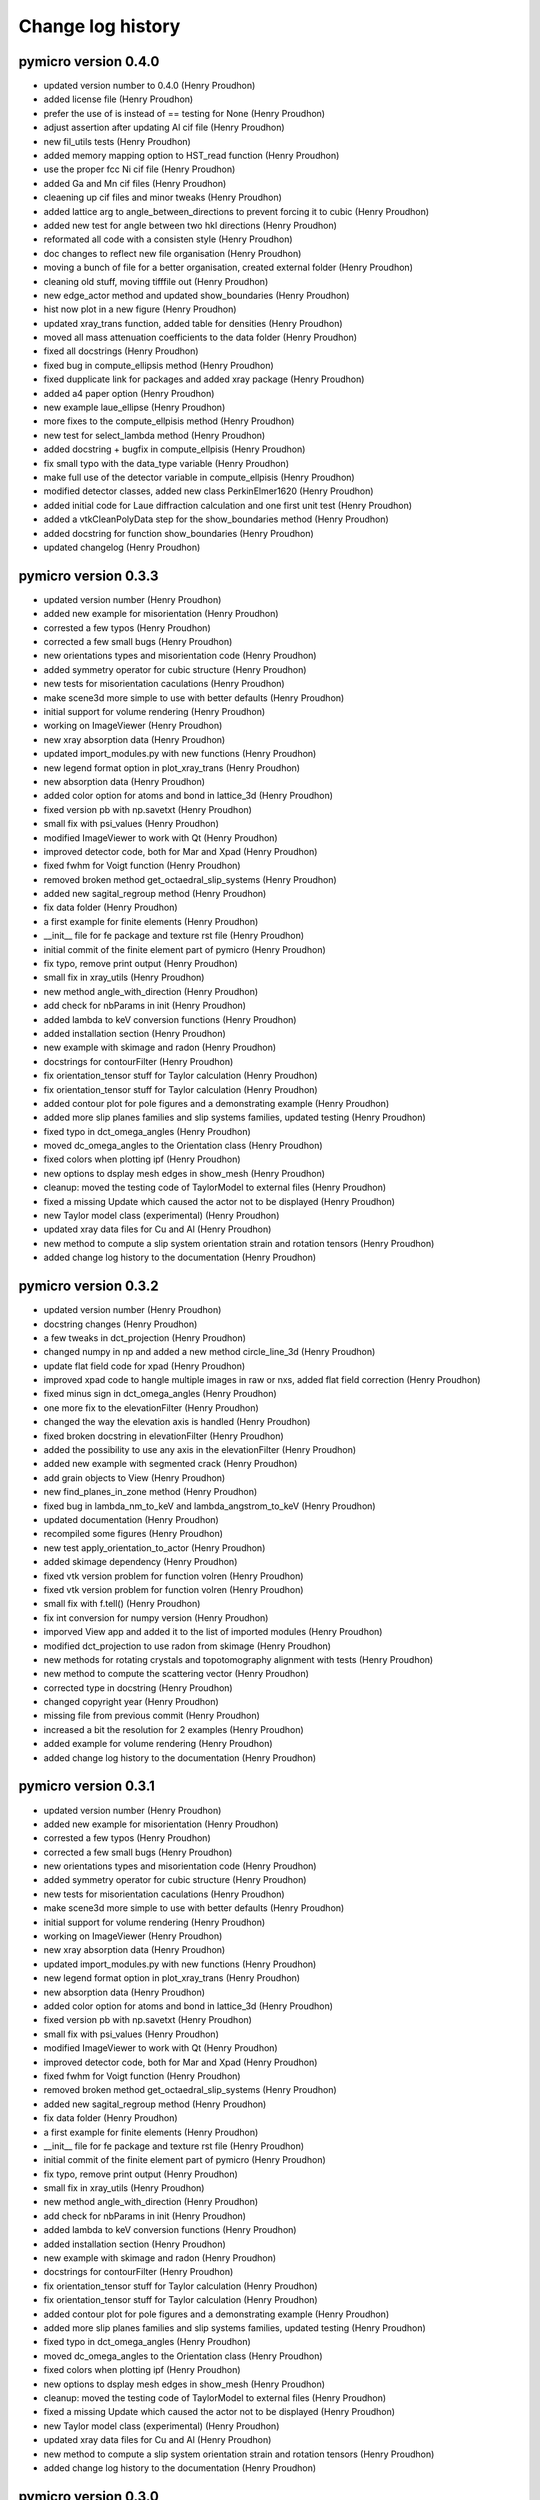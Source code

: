Change log history
==================

pymicro version 0.4.0
---------------------

* updated version number to 0.4.0 (Henry Proudhon)
* added license file (Henry Proudhon)
* prefer the use of is instead of == testing for None (Henry Proudhon)
* adjust assertion after updating Al cif file (Henry Proudhon)
* new fil_utils tests (Henry Proudhon)
* added memory mapping option to HST_read function (Henry Proudhon)
* use the proper fcc Ni cif file (Henry Proudhon)
* added Ga and Mn cif files (Henry Proudhon)
* cleaening up cif files and minor tweaks (Henry Proudhon)
* added lattice arg to angle_between_directions to prevent forcing it to cubic (Henry Proudhon)
* added new test for angle between two hkl directions (Henry Proudhon)
* reformated all code with a consisten style (Henry Proudhon)
* doc changes to reflect new file organisation (Henry Proudhon)
* moving a bunch of file for a better organisation, created external folder (Henry Proudhon)
* cleaning old stuff, moving tifffile out (Henry Proudhon)
* new edge_actor method and updated show_boundaries (Henry Proudhon)
* hist now plot in a new figure (Henry Proudhon)
* updated xray_trans function, added table for densities (Henry Proudhon)
* moved all mass attenuation coefficients to the data folder (Henry Proudhon)
* fixed all docstrings (Henry Proudhon)
* fixed bug in compute_ellipsis method (Henry Proudhon)
* fixed dupplicate link for packages and added xray package (Henry Proudhon)
* added a4 paper option (Henry Proudhon)
* new example laue_ellipse (Henry Proudhon)
* more fixes to the compute_ellpisis method (Henry Proudhon)
* new test for select_lambda method (Henry Proudhon)
* added docstring + bugfix in compute_ellpisis (Henry Proudhon)
* fix small typo with the data_type variable (Henry Proudhon)
* make full use of the detector variable in compute_ellpisis (Henry Proudhon)
* modified detector classes, added new class PerkinElmer1620 (Henry Proudhon)
* added initial code for Laue diffraction calculation and one first unit test (Henry Proudhon)
* added a vtkCleanPolyData step for the show_boundaries method (Henry Proudhon)
* added docstring for function show_boundaries (Henry Proudhon)
* updated changelog (Henry Proudhon)

pymicro version 0.3.3
---------------------

* updated version number (Henry Proudhon)
* added new example for misorientation (Henry Proudhon)
* corrested a few typos (Henry Proudhon)
* corrected a few small bugs (Henry Proudhon)
* new orientations types and misorientation code (Henry Proudhon)
* added symmetry operator for cubic structure (Henry Proudhon)
* new tests for misorientation caculations (Henry Proudhon)
* make scene3d more simple to use with better defaults (Henry Proudhon)
* initial support for volume rendering (Henry Proudhon)
* working on ImageViewer (Henry Proudhon)
* new xray absorption data (Henry Proudhon)
* updated import_modules.py with new functions (Henry Proudhon)
* new legend format option in plot_xray_trans (Henry Proudhon)
* new absorption data (Henry Proudhon)
* added color option for atoms and bond in lattice_3d (Henry Proudhon)
* fixed version pb with np.savetxt (Henry Proudhon)
* small fix with psi_values (Henry Proudhon)
* modified ImageViewer to work with Qt (Henry Proudhon)
* improved detector code, both for Mar and Xpad (Henry Proudhon)
* fixed fwhm for Voigt function (Henry Proudhon)
* removed broken method get_octaedral_slip_systems (Henry Proudhon)
* added new sagital_regroup method (Henry Proudhon)
* fix data folder (Henry Proudhon)
* a first example for finite elements (Henry Proudhon)
* __init__ file for fe package and texture rst file (Henry Proudhon)
* initial commit of the finite element part of pymicro (Henry Proudhon)
* fix typo, remove print output (Henry Proudhon)
* small fix in xray_utils (Henry Proudhon)
* new method angle_with_direction (Henry Proudhon)
* add check for nbParams in init (Henry Proudhon)
* added lambda to keV conversion functions (Henry Proudhon)
* added installation section (Henry Proudhon)
* new example with skimage and radon (Henry Proudhon)
* docstrings for contourFilter (Henry Proudhon)
* fix orientation_tensor stuff for Taylor calculation (Henry Proudhon)
* fix orientation_tensor stuff for Taylor calculation (Henry Proudhon)
* added contour plot for pole figures and a demonstrating example (Henry Proudhon)
* added more slip planes families and slip systems families, updated testing (Henry Proudhon)
* fixed typo in dct_omega_angles (Henry Proudhon)
* moved dc_omega_angles to the Orientation class (Henry Proudhon)
* fixed colors when plotting ipf (Henry Proudhon)
* new options to dsplay mesh edges in show_mesh (Henry Proudhon)
* cleanup: moved the testing code of TaylorModel to external files (Henry Proudhon)
* fixed a missing Update which caused the actor not to be displayed (Henry Proudhon)
* new Taylor model class (experimental) (Henry Proudhon)
* updated xray data files for Cu and Al (Henry Proudhon)
* new method to compute a slip system orientation strain and rotation tensors (Henry Proudhon)
* added change log history to the documentation (Henry Proudhon)

pymicro version 0.3.2
---------------------

* updated version number (Henry Proudhon)
* docstring changes (Henry Proudhon)
* a few tweaks in dct_projection (Henry Proudhon)
* changed numpy in np and added a new method circle_line_3d (Henry Proudhon)
* update flat field code for xpad (Henry Proudhon)
* improved xpad code to hangle multiple images in raw or nxs, added flat field correction (Henry Proudhon)
* fixed minus sign in dct_omega_angles (Henry Proudhon)
* one more fix to the elevationFilter (Henry Proudhon)
* changed the way the elevation axis is handled (Henry Proudhon)
* fixed broken docstring in elevationFilter (Henry Proudhon)
* added the possibility to use any axis in the elevationFilter (Henry Proudhon)
* added new example with segmented crack (Henry Proudhon)
* add grain objects to View (Henry Proudhon)
* new find_planes_in_zone method (Henry Proudhon)
* fixed bug in lambda_nm_to_keV and lambda_angstrom_to_keV (Henry Proudhon)
* updated documentation (Henry Proudhon)
* recompiled some figures (Henry Proudhon)
* new test apply_orientation_to_actor (Henry Proudhon)
* added skimage dependency (Henry Proudhon)
* fixed vtk version problem for function volren (Henry Proudhon)
* fixed vtk version problem for function volren (Henry Proudhon)
* small fix with f.tell() (Henry Proudhon)
* fix int conversion for numpy version (Henry Proudhon)
* imporved View app and added it to the list of imported modules (Henry Proudhon)
* modified dct_projection to use radon from skimage (Henry Proudhon)
* new methods for rotating crystals and topotomography alignment with tests (Henry Proudhon)
* new method to compute the scattering vector (Henry Proudhon)
* corrected type in docstring (Henry Proudhon)
* changed copyright year (Henry Proudhon)
* missing file from previous commit (Henry Proudhon)
* increased a bit the resolution for 2 examples (Henry Proudhon)
* added example for volume rendering (Henry Proudhon)
* added change log history to the documentation (Henry Proudhon)

pymicro version 0.3.1
---------------------

* updated version number (Henry Proudhon)
* added new example for misorientation (Henry Proudhon)
* corrested a few typos (Henry Proudhon)
* corrected a few small bugs (Henry Proudhon)
* new orientations types and misorientation code (Henry Proudhon)
* added symmetry operator for cubic structure (Henry Proudhon)
* new tests for misorientation caculations (Henry Proudhon)
* make scene3d more simple to use with better defaults (Henry Proudhon)
* initial support for volume rendering (Henry Proudhon)
* working on ImageViewer (Henry Proudhon)
* new xray absorption data (Henry Proudhon)
* updated import_modules.py with new functions (Henry Proudhon)
* new legend format option in plot_xray_trans (Henry Proudhon)
* new absorption data (Henry Proudhon)
* added color option for atoms and bond in lattice_3d (Henry Proudhon)
* fixed version pb with np.savetxt (Henry Proudhon)
* small fix with psi_values (Henry Proudhon)
* modified ImageViewer to work with Qt (Henry Proudhon)
* improved detector code, both for Mar and Xpad (Henry Proudhon)
* fixed fwhm for Voigt function (Henry Proudhon)
* removed broken method get_octaedral_slip_systems (Henry Proudhon)
* added new sagital_regroup method (Henry Proudhon)
* fix data folder (Henry Proudhon)
* a first example for finite elements (Henry Proudhon)
* __init__ file for fe package and texture rst file (Henry Proudhon)
* initial commit of the finite element part of pymicro (Henry Proudhon)
* fix typo, remove print output (Henry Proudhon)
* small fix in xray_utils (Henry Proudhon)
* new method angle_with_direction (Henry Proudhon)
* add check for nbParams in init (Henry Proudhon)
* added lambda to keV conversion functions (Henry Proudhon)
* added installation section (Henry Proudhon)
* new example with skimage and radon (Henry Proudhon)
* docstrings for contourFilter (Henry Proudhon)
* fix orientation_tensor stuff for Taylor calculation (Henry Proudhon)
* fix orientation_tensor stuff for Taylor calculation (Henry Proudhon)
* added contour plot for pole figures and a demonstrating example (Henry Proudhon)
* added more slip planes families and slip systems families, updated testing (Henry Proudhon)
* fixed typo in dct_omega_angles (Henry Proudhon)
* moved dc_omega_angles to the Orientation class (Henry Proudhon)
* fixed colors when plotting ipf (Henry Proudhon)
* new options to dsplay mesh edges in show_mesh (Henry Proudhon)
* cleanup: moved the testing code of TaylorModel to external files (Henry Proudhon)
* fixed a missing Update which caused the actor not to be displayed (Henry Proudhon)
* new Taylor model class (experimental) (Henry Proudhon)
* updated xray data files for Cu and Al (Henry Proudhon)
* new method to compute a slip system orientation strain and rotation tensors (Henry Proudhon)
* added change log history to the documentation (Henry Proudhon)

pymicro version 0.3.0
---------------------

* 32120a1 changed version number to 0.3.0 (Henry Proudhon)
* debfbb8 updated pole figure example (Henry Proudhon)
* 0cdd294 fixed colormap issue when using map_field option (Henry Proudhon)
* 7323228 changes in examples to account for previous commits (Henry Proudhon)
* 4a51061 small bounding box fix in the map_data_with_clip method (Henry Proudhon)
* 3b72591 significant changes to handle field map with pole figures (Henry Proudhon)
* 267ca37 new OrientationTests class (Henry Proudhon)
* 667fcaf new test_from_symbol test method (Henry Proudhon)
* f94eb22 very small docstring changes (Henry Proudhon)
* 61e311e show_data has been split in show_array and show_mesh (Henry Proudhon)
* b46f7e4 corrected typo (Henry Proudhon)
* 9a43e04 final docstring changes to the texture module (Henry Proudhon)
* cbbe2ae new example to demonstrate field coloring in pole figures (Henry Proudhon)
* 5d090fe a little more explanations (Henry Proudhon)
* 2a4e4d2 more docstring fixes in texture.py (Henry Proudhon)
* acdaa6e change part of the title for inverse pole figure from family to axis (Henry Proudhon)
* 64cca29 more docstring formatting (Henry Proudhon)
* 5c13e80 updated some docs with Info field lists (Henry Proudhon)
* 667b8f2 Merge branch 'master' of vcs:pymicro (Nicolas Gueninchault)
* 3f705d9 new methods Calculate_Omega_dct, calc_poles_id11, Sam2Lab, Lab2sam, Sam2Sam (Nicolas Gueninchault)
* a161f58 new methods plot_ipf_density, Eul2Mat, Write_inp_crystals (Nicolas Gueninchault)
* cdba718 improved docstrings in apply_orientation_to_actor (Henry Proudhon)
* fc530aa changed the way the rotation is applied in apply_orientation_to_actor (Henry Proudhon)
* 5c15dda cleaned grain_hkl_anim_3d.py (Henry Proudhon)
* 6d8f9e0 added options in unit_arrow_3d to display text in 3d aside the arrow (Henry Proudhon)
* e119dfe more file for X-ray attenuation coefficients (Henry Proudhon)
* 24f2700 new code for X-ray detectors with two examples (Henry Proudhon)
* cc88b87 added extension option in load_STL_actor function (Henry Proudhon)
* 8dd35e4 add opacity in alpha_cmap (Henry Proudhon)
* 6edfd6e small fix with iren.AddObserver (Henry Proudhon)
* 8f5b9e5 improved handling of Voigt function (Henry Proudhon)
* ffdaa04 updated example to use the new animation framework (Henry Proudhon)
* 9fd27d4 add new plot_pf_hot function (Henry Proudhon)
* 96bacb8 added x1x2x3 rotation type when importing orientations from z-set (Henry Proudhon)
* a141131 small fix to read image with HST_read (Henry Proudhon)
* 99f276c updated version (Henry Proudhon)
* 692f89a new dct_projection function and various small fixes (Henry Proudhon)
* a987c56 improved anim framework (Henry Proudhon)
* 31106b5 added new hkl families (Henry Proudhon)
* b1623aa new set_opacity for assembly and more parameters in unit_arrow_3d (Henry Proudhon)
* dcf3810 improved plot_xray_trans function (Henry Proudhon)

pymicro version 0.2.3
---------------------

* c5d5ebb small typo (Henry Proudhon)
* eb77e84 new color_bar function and new colormaps (Henry Proudhon)
* 7c61f57 added class for the Voigt fitting function (Henry Proudhon)
* c0f082d new recipe to explein how 3d images are structured and should be read (Henry Proudhon)
* 22b710d new class to allow pyplot showing the pixel value and associated example (Henry Proudhon)
* a3ffd0e small fix to the Gold pole figure example (Henry Proudhon)
* 4a6984c testing the Orientation class, merged Schmid factor utilities from Nfun into the Orientation class (Henry Proudhon)
* 6e0e2e1 fidling with no longer supported matplotlib wx backend (Henry Proudhon)
* 271bbd8 new recipe to explain plotting, reading, writting 2d images with pyplot (Henry Proudhon)
* 46591a3 fix always plot sst in plot_pole_figures (Henry Proudhon)
* 31e27a6 added missing files to the tree (Henry Proudhon)
* 424d22b added a picture for fitting functions (Henry Proudhon)
* fdde04a changed doc accordingly to build the new math module (Henry Proudhon)

pymicro version 0.2.2
---------------------

* cec8566 changed version number to 0.2.2 (Henry Proudhon)
* 34f0601 allow to use a custom fit function in the fitting module (Henry Proudhon)
* 02c1cf9 added a general use fit method (Henry Proudhon)
* 28fd8d3 added a new example to demonstrate fitting (Henry Proudhon)
* af6c1ad new math package with fitting functions (Henry Proudhon)
* 7b442f7 added a Makefile to run all example at once (Henry Proudhon)
* 944cb9f modified all examples to use the new scene3d stuff (Henry Proudhon)
* c40a540 new file to configure ipython and updated documentation (Henry Proudhon)
* a4fc7f5 docstrings updates (Henry Proudhon)
* b48f7c5 changed from angstrom to nanometer when loading from CIF (Henry Proudhon)
* dc7eacd added a new way to create crystal lattice via CIF files (Henry Proudhon)
* 28709df further improvements with Scene3d (Henry Proudhon)
* 5cc5bbc minor changes after last commit (Henry Proudhon)
* 8e8a353 adapted cubic_crystal example to new scene3d code (Henry Proudhon)
* 05cd497 new code to simplify building a 3d scene (Henry Proudhon)
* 3af0c66 improved axes_actor (Henry Proudhon)
* 1771ee7 corrected small bug in HST_read parameters (Henry Proudhon)
* caf7955 new method to generate a microstructure with a random texture (Henry Proudhon)
* b9be508 added new elevationFilter (Henry Proudhon)
* 04a4aa9 added num_color parameter to show_grains (Henry Proudhon)
* df2b20d new xray package with a first example (Henry Proudhon)
* 215f1bf corrected small bug with cut option in auto_min_max (Henry Proudhon)
* b5b0c7d new method for inverting a vtk lookup table (Henry Proudhon)
* d6d4bce added new vtk stuff for displaying a pin hole and a Fresnel zone plate (Henry Proudhon)
* 71b7d4d method to show xray arrow and fix to the slits (Henry Proudhon)
* 4fa08d4 new method read_euler_txt (Henry Proudhon)
* f3402b2 new method to display X-ray slits (Henry Proudhon)
* a757cda new method to import a list of orientation from a text file and 2 new pole figure examples with 10000 orientations (Henry Proudhon)
* cbe74e9 changed default ipf color to black, removed unecessary output (Henry Proudhon)
* 7b420f4 small docstring fixes (Henry Proudhon)
* fb5ae80 Worked on adding the possibility of plot direct and inverse PF not in reference to Z (Nicolas GUENINCHAULT)
* 836f143 updated my_fun.py, adding a function to plot crystal rotations into ipf, sst ,... (Nicolas GUENINCHAULT)
* 8e10d45 adding my_fun file containing simple functions using pymicro. For now my_fun contain one class 'Nfun' with two functions dedicated to compute Schmid factors (Nicolas GUENINCHAULT)
* 34d6516 some bugs get fixed ... (Nicolas GUENINCHAULT)
* 1d40e45 test (Nicolas GUENINCHAULT)
* cfa3dde Corrected x1, x2, x3 instead of x1, x1, x1 (Erembert Nizery)
* 076c91f Merge branch 'master' of vcs:pymicro (Erembert Nizery)
* 5da5d5e added normalized vectors to compute B. (thank you Erembert ;-)   ) (Nicolas GUENINCHAULT)
* 861aef1 Merge branch 'master' of vcs:pymicro (Erembert Nizery)
* 2d09cd9 Merge branch 'master' of vcs:pymicro (Erembert Nizery)
* 9d117f3 Merge branch 'master' of vcs:pymicro (Nicolas GUENINCHAULT)
* 83209f3 added the possibility of computiong the orientation matric from rotation like in a .inp file from Zebulon : Zrot2OrientationMatrix (Nicolas GUENINCHAULT)
* 0004dc5 updated pole figure doc example (Henry Proudhon)
* fb8b165 pole figures can now be plotted with respect to X, Y or Z direction (Henry Proudhon)
* 1d2679a Merge branch 'master' of vcs:pymicro (Henry Proudhon)
* 9574b8d lots of update to handle upgrade to centos7 with backward compatibility with centos5 (Henry Proudhon)
* de17c9d added new example with map_data_with_clip (Henry Proudhon)
* 96b5538 added new test for vtk numpy array (Henry Proudhon)
* 329321f conf.py now gets the version number in the main __init__.py file (Henry Proudhon)
* 505ebd6 adding modified symetry function in plot_sst (ss_syletry to sst_symetry_cubic) (Nicolas GUENINCHAULT)
* f48dc7a Merge branch 'master' of vcs:pymicro (Henry Proudhon)
* 7b94c4d updated docstrings for dct_omega_angles (Henry Proudhon)
* dd5dd78 added reciprocal lattice calcultion (Henry Proudhon)
* e9b1daa Bug corrected (function sst_symmetry_cubic called instead of sst_symmetry) (Erembert Nizery)
* 2ddb457 Merge branch 'master' of vcs:pymicro (Henry Proudhon)
* 58cc9ee new example to display a polycrystal in 3d (Henry Proudhon)
* 72404c9 new load_STL_actor and show_data methods (Henry Proudhon)
* 7bce0fb removed .pyc test files from tree (Henry Proudhon)
* 067e52b moved tests for HklPlane in single file (Henry Proudhon)
* adc3ccd First version of fastcrystal.py (Erembert Nizery)
* be2673a Plotting two points for directions lying in plane. (Erembert Nizery)
* c1be990 Reduced IPF set as default in plot_pole_figures. (Erembert Nizery)
* 607bd2c sst_symmetry_cubic corrected (used for IPF plot) (Erembert Nizery)
* 24563a0 No change - only test. (Erembert Nizery)
* af9999e Merge branch 'master' of vcs:pymicro (Nicolas GUENINCHAULT)
* 8754ac0 just a test (Nicolas GUENINCHAULT)
* e0ed245 fix HST_read while using autoparse_filename option (Henry Proudhon)
* acc05b2 added non single atom basis for unit cells (Henry Proudhon)
* f1743ca new hcp crystal example (Henry Proudhon)
* dca3079 fix show_grains not showing grain 1 (Henry Proudhon)
* db72a68 fix print statement in edf_read (Henry Proudhon)
* 131cc1d fix version number for tagging (Henry Proudhon)
* ef62d20 fix version number for tagging (Henry Proudhon)
* 17cf50e added all the possible lattice centering and subsequent fixes in docs and examples (Henry Proudhon)
* 0a9ba28 moved wxPlotPanel.py to apps sub-package (Henry Proudhon)
* f710e6c added new static method to easily plot a pole figure for a single orientation, docstring fixes (Henry Proudhon)
* 92a2002 added new method map_data, new options to map_data_with_clip, fixed many docstrings (Henry Proudhon)
* 937993c added math to Orientation docstring (Henry Proudhon)
* 19dc758 moved wxPlotPanel.py to apps package (Henry Proudhon)
* 042faf4 fixed note directives in doctrings (Henry Proudhon)
* b427466 fixed vtk.util mock (Henry Proudhon)
* 5c13de4 small doctring fixes and variable renaming (Henry Proudhon)
* 272498d fixed import * for vtk colors (Henry Proudhon)
* 15b8466 several fixes to edf_write, now handle SignedInteger encoding (Henry Proudhon)
* 94bb046 new method to compute euler angle as in MandelCrystal (Henry Proudhon)
* 819bf56 added more matplotlib mocks (Henry Proudhon)
* 76c1543 added more mocks (Henry Proudhon)
* ba09f84 removed unecessary toctree maxdepth option (Henry Proudhon)
* 9264ef0 many docstrings fixes and new function plot_sst (Henry Proudhon)
* 825052f many docstrings fixes (Henry Proudhon)
* ab42227 modified __init__ files (Henry Proudhon)
* 71cc94d new figure AlLi_sam8_pole_figure for documentation (Henry Proudhon)
* 3a902f8 small fix in new option autoparse_filename (Henry Proudhon)
* 8807aa4 added cookbook with first recipe (Henry Proudhon)
* d9de338 mock tifffile to build doc (Henry Proudhon)
* c428b7b subsequent modifications in edf_read and edf_write (Henry Proudhon)
* 84f1687 fixed Size field in edf header (Henry Proudhon)
* 4dc6d2e now using mock module to help build documentation (Henry Proudhon)
* f4bf3e9 trying to fix sphinx path on remote server (Henry Proudhon)
* 36a4eb8 trying to fix sphinx path on remote server (Henry Proudhon)
* 83d081b removed unused jsMath and MathJax from tree (Henry Proudhon)
* 05eed8f trying to fix sphinx path on remote server (Henry Proudhon)
* 3ea96dd trying to fix sphinx path on remote server (Henry Proudhon)
* 0e25b9a modified files not to depend on matplotlib (Henry Proudhon)
* 293f4c6 added thumb images files for example gallery (Henry Proudhon)
* 8d022c8 added schmid factor calculations (for octaedral slip) (Henry Proudhon)
* e080880 change number of bytes to 512 to peek in header in edf_info (Henry Proudhon)
* 18e7bd5 do not include auto_example in the tree (Henry Proudhon)
* fd4f935 file changes for the automated gallery of example (Henry Proudhon)
* 38ea32b added an automated gallery of example (Henry Proudhon)
* 0c0b002 added max_opacity option in vtkSetVisibility animation (Henry Proudhon)
* dc540a9 new function show_grains (Henry Proudhon)
* e756429 fixes path to example files (Henry Proudhon)
* 84b9f42 small fixes to cubic_crystal_3d example (Henry Proudhon)
* 94259eb very small fix to lattice_3d_with_planes function for opacity (Henry Proudhon)
* 2802f36 make current image name readonly (StaticText) (Henry Proudhon)
* fd7e133 added docstrings for edf_info and unpack_header (Henry Proudhon)
* c1a6757 new functions edf_info and esrf_to_numpy_datatype (Henry Proudhon)
* bd7cbd7 fixed doctstring for alpha_cmap (Henry Proudhon)
* d79ebd4 moved example files (Henry Proudhon)
* 125f6bf updated documentation with examples (Henry Proudhon)
* 6e79251 added flat field correction function (Henry Proudhon)
* 7dbd525 more __init__ stuff (Henry Proudhon)
* c1c1557 now load tif files as well (Henry Proudhon)
* ff80f6e added recad util functions (Henry Proudhon)
* 9afc721 documented some functions likre vtk_write (Henry Proudhon)
* 8a0c100 small fix to the raw_mar_read function (Henry Proudhon)
* 057911c added/fixed docstrings (Henry Proudhon)
* 3e592b2 moved all examples to different subfolders (Henry Proudhon)
* a4d68a1 new application to view image files in a folder (Henry Proudhon)
* dbfa470 small change on how to get the image dim from the header in edf_read (Henry Proudhon)
* 8f161ae added mousse_3d example (Henry Proudhon)
* 7b23d95 bug fix in bragg calculation and minor docstring changes (Henry Proudhon)
* 6b9ead1 added more families in HklPlane get_family method (Henry Proudhon)
* dba603f fixed docstrings in the microstructure module (Henry Proudhon)
* 6910930 added bragg_angle method with unit testing (Henry Proudhon)
* 85d07ca added image for hist function (Henry Proudhon)
* 9469a33 small docstrings changes (Henry Proudhon)
* 8f5499c added new method dct_omega_angles to the Grain class (Henry Proudhon)
* 80ab017 small docstrings changes (Henry Proudhon)
* 7f30e18 changed origin to lower in show_and_save function (Henry Proudhon)
* 0e2d8f1 added save option in render function and fixed the documentation (Henry Proudhon)
* 7706ffa a few more documentation fixes (Henry Proudhon)
* 5fa810f fixed the documentation of the hist function (Henry Proudhon)
* b9696d9 added examples folder and some documentation of these examples (Henry Proudhon)
* 2204068 added new method show_and_save for a 2d image (Henry Proudhon)
* fd873c9 improve documentation in vtk_utils (Henry Proudhon)
* 2bf1e91 added new vtk function map_data_with_clip (Henry Proudhon)
* 64f3871 improved documentation for color maps (Henry Proudhon)
* a2b90e2 added test for tif file (Henry Proudhon)
* c4d6dce added tifffile module (Henry Proudhon)
* 945257e improved documentation for vtk_utils (Henry Proudhon)
* 63465a0 improved the documentation with sphinx (Henry Proudhon)
* 9e8a10e added pymicro logo (Henry Proudhon)
* 2dd3e8b added Dependencies section to the documentation (Henry Proudhon)
* 5f437ac switched to shpinx theme proBlue (Henry Proudhon)
* 46d3ceb updated documentation (Henry Proudhon)
* 2d9cb0b remove old rst files from the crystal package (Henry Proudhon)
* b9c398b updated documentation (Henry Proudhon)
* 7b9ddef new method grain_3d with subsequent changes (Henry Proudhon)
* bbedd5e added verbose mode to hkl plane normal method (Henry Proudhon)
* 2fa7585 added modules in sphinx, updated documentation (Henry Proudhon)
* 5fd4612 deleted old unmaintained stuff (Henry Proudhon)
* 0a54b50 changed numpy import (Henry Proudhon)
* 1396e7a added new classes to handle animations through a 3d scene (Henry Proudhon)
* 3caf836 added support for hkl planes in hexagonal lattices (Henry Proudhon)
* fec27d8 fixed a small issue with dot product for python2.6 at esrf (Henry Proudhon)
* 4c48986 added opacity control in add_plane_to_grid function (Henry Proudhon)
* 69fb39c bug correction in HklPlane normal (Henry Proudhon)
* b66f374 removed printed output (Henry Proudhon)
* 8f3cbb8 several corrections + added hexagonal 3d lattice handling (Henry Proudhon)
* 3899715 remove old diffract.py file (Henry Proudhon)
* af2c658 remove old grains.py file (Henry Proudhon)
* 7747c77 remove old grain_conn.py file (Henry Proudhon)
* e474f65 remove old chg_label.py file (Henry Proudhon)
* 78e094b remove old grain_53.py file (Henry Proudhon)
* 539c61b remove old animp.py file (Henry Proudhon)
* 8ec9806 added a grain_ids filter to load a microstructure from an XML file (Henry Proudhon)
* fd20143 added .gitignore file (Henry Proudhon)
* cc51795 new file to handle animation (rotation around Z axis for now) (Henry Proudhon)
* 1ac249b added new add_grain_to_3d_scene method (Henry Proudhon)
* fcab593 added new method: lattice_3d_with_planes (Henry Proudhon)
* 56858bc bug correction in slip plane rotation (Henry Proudhon)
* 370a5cd added a way to control which planes are used in add_HklPlanes_with_orientation_in_grain (Henry Proudhon)
* 5798f2d added a box_3d method (Henry Proudhon)
* 9a98c38 improve consistency in file names when saving microstructure in xml format (Henry Proudhon)
* 54c0693 added verbose mode to add_vtk_mesh in class Grain (Henry Proudhon)
* c9c5758 small corrections like phi1 in phi1() (Henry Proudhon)
* 4d995ed added scaling possibility to unit_arrow_3d (Henry Proudhon)
* 622e39d removed shpinx doc build from tree (Henry Proudhon)
* 50d2923 removed .pyc files rom tree (Henry Proudhon)
* 5cfdc17 started to remove .pyc files (Henry Proudhon)
* 25629f0 small changes in pole figure legend handling (Henry Proudhon)
* d683db9 small update of slip_traces doc (Henry Proudhon)
* 2f6ae4e added slip_traces methods for HklPlane class (Henry Proudhon)
* b905bed added interplanar_spacing calculation for HklPlane class (Henry Proudhon)
* 15f28fc remove attribute normal from the HklPlane class (a method exists) (Henry Proudhon)
* f90f19c added lattice attribute to the HklPlane class (Henry Proudhon)
* 5c64e60 corrected a small bug in get_family (Henry Proudhon)
* 245211d added doc to the get_family method (Henry Proudhon)
* 0fe48e5 added a static get_family method to the HklPlane class (Henry Proudhon)
* 4da82b5 changed default clipping range in setup_camera (Henry Proudhon)
* 6bfc2b5 added verbose option to read_image_data, changed setupCamera name to setup_camera (Henry Proudhon)
* 0ed75d4 fix header in edf_write according to data type (Henry Proudhon)
* e5f61e8 added alpha_cmap method (Henry Proudhon)
* 666ed65 added a method to automatically setup the vtk camera (Henry Proudhon)
* 9cc44b5 fixed issue with .info file in HST_write (Henry Proudhon)
* 5732820 added VTK_UNSIGNED_INT to uint32 equivalence (Henry Proudhon)
* b6aa3e6 added density option in grey level histogram plotting (Henry Proudhon)
* ed6ad97 corrected prefix variable in grey level histogram plotting (Henry Proudhon)
* d4e321d added new grey level histogram plotting (Henry Proudhon)
* 6fc4d64 add variable header in read_image_data (Henry Proudhon)
* a5c51f7 fixed orientation issue in add_hklplane_to_grain (Henry Proudhon)
* d873f01 added float and double conversion from numpy to vtk (Henry Proudhon)
* b266ec4 merged contourByDiscreteMarchingCubes intour contour filter (Henry Proudhon)
* d6c6735 removed crystal/microstructure.pyc (Henry Proudhon)
* 9b985d3 added contour filter method (Henry Proudhon)
* fdbb00b corrected bug in OrientationMatrix2Euler when Phi=0 (Henry Proudhon)
* 230f395 changed from PyMicro to pymicro (Henry Proudhon)
* 3a7e3bf Show only one point per grain in legend in direct pole figures (Henry Proudhon)
* a733719 added custom legend for direct pole figure (Henry Proudhon)
* d42c915 updated apply_orientation_to_actor for new Orientation class syntax, added custom color for unit_arrow_3d (Henry Proudhon)
* 364d72b added euler angle corrections from orientation matrix (Henry Proudhon)
* d2e754d improved pole figures (Henry Proudhon)
* e23c32b added project documentation through sphinx (Henry Proudhon)

pymicro version 0.1.0
---------------------

* ce0ce0b changed from white color to (1,1,1) (Henry Proudhon)
* 008a44c cleaned up crystal_lattice_3d (Henry Proudhon)
* a12ee2f documentation small correction (Henry Proudhon)
* 0cadf68 documentation small corrections (Henry Proudhon)
* d86433a added several helper vtk functions (read, outline, render, contour) (Henry Proudhon)
* b028bd2 added add_outline method in vtk_utils (Henry Proudhon)
* 9dac6e3 update happy new year (Henry Proudhon)
* d8eb5f3 initial project version (Henry Proudhon)
